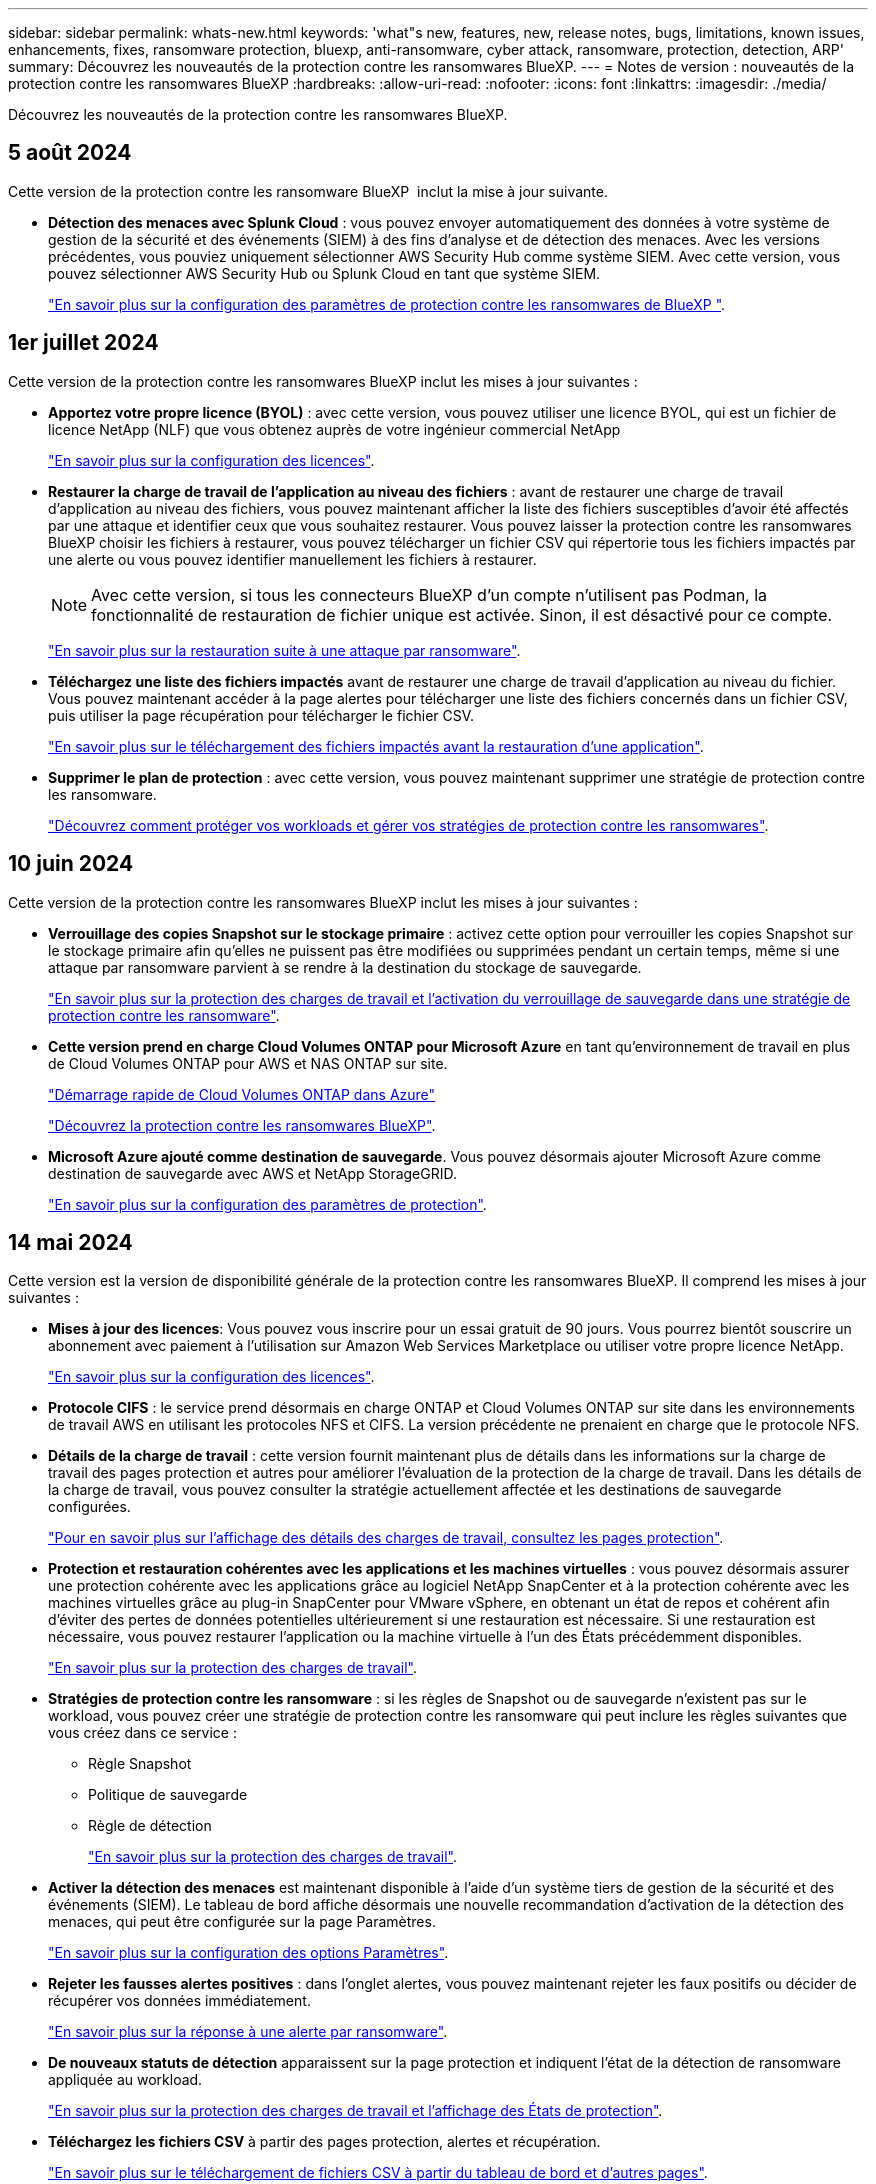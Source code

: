 ---
sidebar: sidebar 
permalink: whats-new.html 
keywords: 'what"s new, features, new, release notes, bugs, limitations, known issues, enhancements, fixes, ransomware protection, bluexp, anti-ransomware, cyber attack, ransomware, protection, detection, ARP' 
summary: Découvrez les nouveautés de la protection contre les ransomwares BlueXP. 
---
= Notes de version : nouveautés de la protection contre les ransomwares BlueXP
:hardbreaks:
:allow-uri-read: 
:nofooter: 
:icons: font
:linkattrs: 
:imagesdir: ./media/


[role="lead"]
Découvrez les nouveautés de la protection contre les ransomwares BlueXP.



== 5 août 2024

Cette version de la protection contre les ransomware BlueXP  inclut la mise à jour suivante.

* *Détection des menaces avec Splunk Cloud* : vous pouvez envoyer automatiquement des données à votre système de gestion de la sécurité et des événements (SIEM) à des fins d'analyse et de détection des menaces. Avec les versions précédentes, vous pouviez uniquement sélectionner AWS Security Hub comme système SIEM. Avec cette version, vous pouvez sélectionner AWS Security Hub ou Splunk Cloud en tant que système SIEM.
+
https://docs.netapp.com/us-en/bluexp-ransomware-protection/rp-use-settings.html["En savoir plus sur la configuration des paramètres de protection contre les ransomwares de BlueXP "].





== 1er juillet 2024

Cette version de la protection contre les ransomwares BlueXP inclut les mises à jour suivantes :

* *Apportez votre propre licence (BYOL)* : avec cette version, vous pouvez utiliser une licence BYOL, qui est un fichier de licence NetApp (NLF) que vous obtenez auprès de votre ingénieur commercial NetApp
+
https://docs.netapp.com/us-en/bluexp-ransomware-protection/rp-start-licenses.html["En savoir plus sur la configuration des licences"].

* *Restaurer la charge de travail de l'application au niveau des fichiers* : avant de restaurer une charge de travail d'application au niveau des fichiers, vous pouvez maintenant afficher la liste des fichiers susceptibles d'avoir été affectés par une attaque et identifier ceux que vous souhaitez restaurer. Vous pouvez laisser la protection contre les ransomwares BlueXP choisir les fichiers à restaurer, vous pouvez télécharger un fichier CSV qui répertorie tous les fichiers impactés par une alerte ou vous pouvez identifier manuellement les fichiers à restaurer.
+

NOTE: Avec cette version, si tous les connecteurs BlueXP d'un compte n'utilisent pas Podman, la fonctionnalité de restauration de fichier unique est activée. Sinon, il est désactivé pour ce compte.

+
https://docs.netapp.com/us-en/bluexp-ransomware-protection/rp-use-recover.html["En savoir plus sur la restauration suite à une attaque par ransomware"].

* *Téléchargez une liste des fichiers impactés* avant de restaurer une charge de travail d'application au niveau du fichier. Vous pouvez maintenant accéder à la page alertes pour télécharger une liste des fichiers concernés dans un fichier CSV, puis utiliser la page récupération pour télécharger le fichier CSV.
+
https://docs.netapp.com/us-en/bluexp-ransomware-protection/rp-use-recover.html["En savoir plus sur le téléchargement des fichiers impactés avant la restauration d'une application"].

* *Supprimer le plan de protection* : avec cette version, vous pouvez maintenant supprimer une stratégie de protection contre les ransomware.
+
https://docs.netapp.com/us-en/bluexp-ransomware-protection/rp-use-protect.html["Découvrez comment protéger vos workloads et gérer vos stratégies de protection contre les ransomwares"].





== 10 juin 2024

Cette version de la protection contre les ransomwares BlueXP inclut les mises à jour suivantes :

* *Verrouillage des copies Snapshot sur le stockage primaire* : activez cette option pour verrouiller les copies Snapshot sur le stockage primaire afin qu'elles ne puissent pas être modifiées ou supprimées pendant un certain temps, même si une attaque par ransomware parvient à se rendre à la destination du stockage de sauvegarde.
+
https://docs.netapp.com/us-en/bluexp-ransomware-protection/rp-use-protect.html["En savoir plus sur la protection des charges de travail et l'activation du verrouillage de sauvegarde dans une stratégie de protection contre les ransomware"].

* *Cette version prend en charge Cloud Volumes ONTAP pour Microsoft Azure* en tant qu'environnement de travail en plus de Cloud Volumes ONTAP pour AWS et NAS ONTAP sur site.
+
https://docs.netapp.com/us-en/bluexp-cloud-volumes-ontap/task-getting-started-azure.html["Démarrage rapide de Cloud Volumes ONTAP dans Azure"^]

+
https://docs.netapp.com/us-en/bluexp-ransomware-protection/concept-ransomware-protection.html["Découvrez la protection contre les ransomwares BlueXP"].



* *Microsoft Azure ajouté comme destination de sauvegarde*. Vous pouvez désormais ajouter Microsoft Azure comme destination de sauvegarde avec AWS et NetApp StorageGRID.
+
https://docs.netapp.com/us-en/bluexp-ransomware-protection/rp-use-settings.html["En savoir plus sur la configuration des paramètres de protection"].





== 14 mai 2024

Cette version est la version de disponibilité générale de la protection contre les ransomwares BlueXP. Il comprend les mises à jour suivantes :

* *Mises à jour des licences*: Vous pouvez vous inscrire pour un essai gratuit de 90 jours. Vous pourrez bientôt souscrire un abonnement avec paiement à l'utilisation sur Amazon Web Services Marketplace ou utiliser votre propre licence NetApp.
+
https://docs.netapp.com/us-en/bluexp-ransomware-protection/rp-start-licenses.html["En savoir plus sur la configuration des licences"].

* *Protocole CIFS* : le service prend désormais en charge ONTAP et Cloud Volumes ONTAP sur site dans les environnements de travail AWS en utilisant les protocoles NFS et CIFS. La version précédente ne prenaient en charge que le protocole NFS.
* *Détails de la charge de travail* : cette version fournit maintenant plus de détails dans les informations sur la charge de travail des pages protection et autres pour améliorer l'évaluation de la protection de la charge de travail. Dans les détails de la charge de travail, vous pouvez consulter la stratégie actuellement affectée et les destinations de sauvegarde configurées.
+
https://docs.netapp.com/us-en/bluexp-ransomware-protection/rp-use-protect.html["Pour en savoir plus sur l'affichage des détails des charges de travail, consultez les pages protection"].

* *Protection et restauration cohérentes avec les applications et les machines virtuelles* : vous pouvez désormais assurer une protection cohérente avec les applications grâce au logiciel NetApp SnapCenter et à la protection cohérente avec les machines virtuelles grâce au plug-in SnapCenter pour VMware vSphere, en obtenant un état de repos et cohérent afin d'éviter des pertes de données potentielles ultérieurement si une restauration est nécessaire. Si une restauration est nécessaire, vous pouvez restaurer l'application ou la machine virtuelle à l'un des États précédemment disponibles.
+
https://docs.netapp.com/us-en/bluexp-ransomware-protection/rp-use-protect.html["En savoir plus sur la protection des charges de travail"].

* *Stratégies de protection contre les ransomware* : si les règles de Snapshot ou de sauvegarde n'existent pas sur le workload, vous pouvez créer une stratégie de protection contre les ransomware qui peut inclure les règles suivantes que vous créez dans ce service :
+
** Règle Snapshot
** Politique de sauvegarde
** Règle de détection
+
https://docs.netapp.com/us-en/bluexp-ransomware-protection/rp-use-protect.html["En savoir plus sur la protection des charges de travail"].



* *Activer la détection des menaces* est maintenant disponible à l'aide d'un système tiers de gestion de la sécurité et des événements (SIEM). Le tableau de bord affiche désormais une nouvelle recommandation d'activation de la détection des menaces, qui peut être configurée sur la page Paramètres.
+
https://docs.netapp.com/us-en/bluexp-ransomware-protection/rp-use-settings.html["En savoir plus sur la configuration des options Paramètres"].

* *Rejeter les fausses alertes positives* : dans l'onglet alertes, vous pouvez maintenant rejeter les faux positifs ou décider de récupérer vos données immédiatement.
+
https://docs.netapp.com/us-en/bluexp-ransomware-protection/rp-use-alert.html["En savoir plus sur la réponse à une alerte par ransomware"].

* *De nouveaux statuts de détection* apparaissent sur la page protection et indiquent l'état de la détection de ransomware appliquée au workload.
+
https://docs.netapp.com/us-en/bluexp-ransomware-protection/rp-use-protect.html["En savoir plus sur la protection des charges de travail et l'affichage des États de protection"].

* *Téléchargez les fichiers CSV* à partir des pages protection, alertes et récupération.
+
https://docs.netapp.com/us-en/bluexp-ransomware-protection/rp-use-reports.html["En savoir plus sur le téléchargement de fichiers CSV à partir du tableau de bord et d'autres pages"].

* *Le lien Voir la documentation* est maintenant inclus dans l'interface utilisateur. Vous pouvez accéder à cette documentation à partir du tableau de bord vertical *actions* image:button-actions-vertical.png["Actions verticales"] option. Sélectionnez *Nouveautés* pour afficher les détails dans les notes de version ou dans la *Documentation* pour afficher la page d'accueil de la documentation sur la protection contre les ransomwares BlueXP.
* *Sauvegarde et restauration BlueXP* : le service de sauvegarde et de restauration BlueXP n'a plus besoin d'être déjà activé dans l'environnement de travail. Voir link:rp-start-prerequisites.html["prérequis"]. Le service de protection contre les ransomwares BlueXP permet de configurer une destination de sauvegarde via l'option Paramètres. Voir link:rp-use-settings.html["Configurer les paramètres"].
* *Option Paramètres* : vous pouvez désormais configurer des destinations de sauvegarde dans les Paramètres de protection contre les ransomwares BlueXP.
+
https://docs.netapp.com/us-en/bluexp-ransomware-protection/rp-use-settings.html["En savoir plus sur la configuration des options Paramètres"].





== 5 mars 2024

Cette version préliminaire de la protection contre les ransomwares BlueXP inclut les mises à jour suivantes :

* *Gestion des stratégies de protection* : outre l'utilisation de stratégies prédéfinies, vous pouvez maintenant créer des stratégies. https://docs.netapp.com/us-en/bluexp-ransomware-protection/rp-use-protect.html["En savoir plus sur la gestion des règles"].
* *Immuabilité sur le stockage secondaire (DataLock)* : vous pouvez maintenant rendre la sauvegarde immuable dans le stockage secondaire en utilisant la technologie NetApp DataLock dans le magasin d'objets. https://docs.netapp.com/us-en/bluexp-ransomware-protection/rp-use-protect.html["En savoir plus sur la création de règles de protection"].
* *Sauvegarde automatique vers NetApp StorageGRID* : en plus d'utiliser AWS, vous pouvez désormais choisir StorageGRID comme destination de sauvegarde. https://docs.netapp.com/us-en/bluexp-ransomware-protection/rp-use-settings.html["En savoir plus sur la configuration des destinations de sauvegarde"].
* *Fonctions supplémentaires pour enquêter sur les attaques potentielles*: Vous pouvez maintenant afficher plus de détails médico-légaux pour enquêter sur l'attaque potentielle détectée. https://docs.netapp.com/us-en/bluexp-ransomware-protection/rp-use-alert.html["En savoir plus sur la réponse à une alerte de ransomware détectée"].
* *Processus de récupération*. Le processus de récupération a été amélioré. Vous pouvez désormais restaurer un volume par volume ou tous les volumes d'une charge de travail. https://docs.netapp.com/us-en/bluexp-ransomware-protection/rp-use-recover.html["En savoir plus sur la restauration suite à une attaque par ransomware (après la neutralisation des incidents)"].


https://docs.netapp.com/us-en/bluexp-ransomware-protection/concept-ransomware-protection.html["Découvrez la protection contre les ransomwares BlueXP"].



== 6 octobre 2023

Le service de protection contre les ransomwares BlueXP est une solution SaaS qui protège vos données, détecte les attaques et vous permet de restaurer vos données suite à une attaque par ransomware.

Pour la version préliminaire, le service protège les workloads applicatifs d'Oracle, de MySQL, de datastores de machine virtuelle et de partages de fichiers sur un stockage NAS sur site ainsi que Cloud Volumes ONTAP sur AWS (à l'aide du protocole NFS) sur tous les comptes BlueXP et sauvegarde les données dans un stockage cloud Amazon Web Services.

Le service de protection contre les ransomwares BlueXP permet d'exploiter pleinement plusieurs technologies NetApp. Votre administrateur de la sécurité des données ou votre ingénieur en opérations de sécurité peut ainsi atteindre les objectifs suivants :

* Consultez rapidement la protection contre les ransomwares sur tous vos workloads.
* Obtenez des recommandations sur la protection contre les ransomwares
* Améliorez votre protection en vous appuyant sur les recommandations de BlueXP pour la protection contre les ransomwares.
* Appliquez des règles de protection contre les ransomwares pour protéger vos principaux workloads et les données à haut risque contre les attaques par ransomware.
* Surveillez l'état de vos workloads contre les attaques par ransomware à la recherche d'anomalies des données.
* Évaluez rapidement l'impact des incidents de ransomware sur votre workload.
* Restaurez intelligemment les données après des incidents de ransomware en vous assurant qu'elles ne sont pas réinfectées par les données stockées.


https://docs.netapp.com/us-en/bluexp-ransomware-protection/concept-ransomware-protection.html["Découvrez la protection contre les ransomwares BlueXP"].
